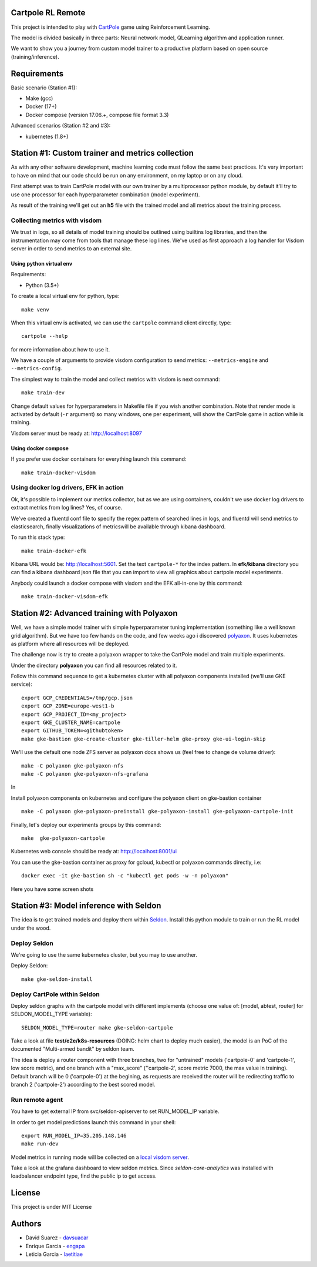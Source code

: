Cartpole RL Remote
==================
.. image:: https://circleci.com/gh/hypnosapos/cartpole-rl-remote/tree/master.svg?style=svg
   :target: https://circleci.com/gh/hypnosapos/cartpole-rl-remote/tree/master
   :alt: Build Status
.. image:: https://img.shields.io/pypi/v/cartpole-rl-remote.svg?style=flat-square
   :target: https://pypi.org/project/cartpole-rl-remote
   :alt: Version
.. image:: https://img.shields.io/pypi/pyversions/cartpole-rl-remote.svg?style=flat-square
   :target: https://pypi.org/project/cartpole-rl-remote
   :alt: Python versions
.. image:: https://codecov.io/gh/hypnosapos/cartpole-rl-remote/branch/master/graph/badge.svg
   :target: https://codecov.io/gh/hypnosapos/cartpole-rl-remote
   :alt: Coverage

This project is intended to play with `CartPole <https://gym.openai.com/envs/CartPole-v0/>`_ game using Reinforcement Learning.

The model is divided basically in three parts: Neural network model, QLearning algorithm and application runner.

We want to show you a journey from custom model trainer to a productive platform based on open source (training/inference).

Requirements
============

Basic scenario (Station #1):

- Make (gcc)
- Docker (17+)
- Docker compose (version 17.06.+, compose file format 3.3)

Advanced scenarios (Station #2 and #3):

- kubernetes (1.8+)

Station #1: Custom trainer and metrics collection
=================================================

As with any other software development, machine learning code must follow the same best practices.
It's very important to have on mind that our code should be run on any environment, on my laptop or on any cloud.

First attempt was to train CartPole model with our own trainer by a multiprocessor python module,
by default it'll try to use one processor for each hyperparameter combination (model experiment).

As result of the training we'll get out an **h5** file with the trained model and all metrics about the training process.

.. image:: assets/basic_scenario.png
   :alt: Basic Scenario

Collecting metrics with visdom
------------------------------

We trust in logs, so all details of model training should be outlined using builtins log libraries, and then the instrumentation
may come from tools that manage these log lines. We've used as first approach a log handler for Visdom server in order to send metrics to an external site.

Using python virtual env
^^^^^^^^^^^^^^^^^^^^^^^^

Requirements:

- Python (3.5+)

To create a local virtual env for python, type::

   make venv

When this virtual env is activated, we can use the ``cartpole`` command client directly, type::

   cartpole --help

for more information about how to use it.

We have a couple of arguments to provide visdom configuration to send metrics: ``--metrics-engine`` and ``--metrics-config``.

The simplest way to train the model and collect metrics with visdom is next command::

   make train-dev

Change default values for hyperparameters in Makefile file if you wish another combination. Note that render mode is activated by default (``-r`` argument)
so many windows, one per experiment, will show the CartPole game in action while is training.

Visdom server must be ready at: http://localhost:8097

Using docker compose
^^^^^^^^^^^^^^^^^^^^

If you prefer use docker containers for everything launch this command::

   make train-docker-visdom



Using docker log drivers, EFK in action
---------------------------------------

Ok, it's possible to implement our metrics collector, but as we are using containers, couldn't we use docker log drivers to extract metrics from log lines?
Yes, of course.

We've created a fluentd conf file to specify the regex pattern of searched lines in logs, and fluentd will send metrics to elasticsearch,
finally visualizations of metricswill be available through kibana dashboard.

To run this stack type::

   make train-docker-efk


Kibana URL would be: http://localhost:5601. Set the text ``cartpole-*`` for the index pattern.
In **efk/kibana** directory you can find a kibana dashboard json file that you can import to view all graphics about cartpole model experiments.

Anybody could launch a docker compose with visdom and the EFK all-in-one by this command::

   make train-docker-visdom-efk


Station #2: Advanced training with Polyaxon
===========================================

Well, we have a simple model trainer with simple hyperparameter tuning implementation (something like a well known grid algorithm).
But we have too few hands on the code, and few weeks ago i discovered `polyaxon <http://polyaxon.com>`_.
It uses kubernetes as platform where all resources will be deployed.

The challenge now is try to create a polyaxon wrapper to take the CartPole model and train multiple experiments.

Under the directory **polyaxon** you can find all resources related to it.

Follow this command sequence to get a kubernetes cluster with all polyaxon components installed (we'll use GKE service)::

   export GCP_CREDENTIALS=/tmp/gcp.json
   export GCP_ZONE=europe-west1-b
   export GCP_PROJECT_ID=<my_project>
   export GKE_CLUSTER_NAME=cartpole
   export GITHUB_TOKEN=<githubtoken>
   make gke-bastion gke-create-cluster gke-tiller-helm gke-proxy gke-ui-login-skip

We'll use the default one node ZFS server as polyaxon docs shows us (feel free to change de volume driver)::

   make -C polyaxon gke-polyaxon-nfs
   make -C polyaxon gke-polyaxon-nfs-grafana

In

Install polyaxon components on kubernetes and configure the polyaxon client on gke-bastion container ::

   make -C polyaxon gke-polyaxon-preinstall gke-polyaxon-install gke-polyaxon-cartpole-init


Finally, let's deploy our experiments groups by this command::

   make  gke-polyaxon-cartpole


Kubernetes web console should be ready at: http://localhost:8001/ui

You can use the gke-bastion container as proxy for gcloud, kubectl or polyaxon commands directly, i.e::

   docker exec -it gke-bastion sh -c "kubectl get pods -w -n polyaxon"


Here you have some screen shots

.. image:: assets/polyaxon.png
   :alt: Polyaxon

Station #3: Model inference with Seldon
=======================================

The idea is to get trained models and deploy them within `Seldon <https://seldon.io>`_.
Install this python module to train or run the RL model under the wood.

Deploy Seldon
-------------

We're going to use the same kubernetes cluster, but you may to use another.

Deploy Seldon::

   make gke-seldon-install


Deploy CartPole within Seldon
-----------------------------

Deploy seldon graphs with the cartpole model with different implements (choose one value of: [model, abtest, router] for SELDON_MODEL_TYPE variable)::

   SELDON_MODEL_TYPE=router make gke-seldon-cartpole

Take a look at file **test/e2e/k8s-resources**  (DOING: helm chart to deploy much easier), the model is an PoC of the documented "Multi-armed bandit" by seldon team.

The idea is deploy a router component with three branches, two for "untrained" models ('cartpole-0' and 'cartpole-1', low score metric),
and one branch with a "max_score" (''cartpole-2', score metric 7000, the max value in training).
Default branch will be 0 ('cartpole-0') at the begining, as requests are received the router will be redirecting traffic to branch 2 ('cartpole-2') according to the best scored model.

Run remote agent
----------------

You have to get external IP from svc/seldon-apiserver to set RUN_MODEL_IP variable.

In order to get model predictions launch this command in your shell::

  export RUN_MODEL_IP=35.205.148.146
  make run-dev


Model metrics in running mode will be collected on a `local visdom server <http://localhost:8059>`_.

Take a look at the grafana dashboard to view seldon metrics. Since *seldon-core-analytics* was installed with loadbalancer endpoint type, find the public ip to get access.


License
=======

This project is under MIT License

.. image:: https://app.fossa.io/api/projects/git%2Bgithub.com%2Fhypnosapos%2Fcartpole-rl-remote.svg?type=large
   :target: https://app.fossa.io/projects/git%2Bgithub.com%2Fhypnosapos%2Fcartpole-rl-remote?ref=badge_large
   :alt: License Check

Authors
=======

- David Suarez   - `davsuacar <http://github.com/davsuacar>`_
- Enrique Garcia - `engapa <http://github.com/engapa>`_
- Leticia Garcia - `laetitiae <http://github.com/laetitiae>`_

